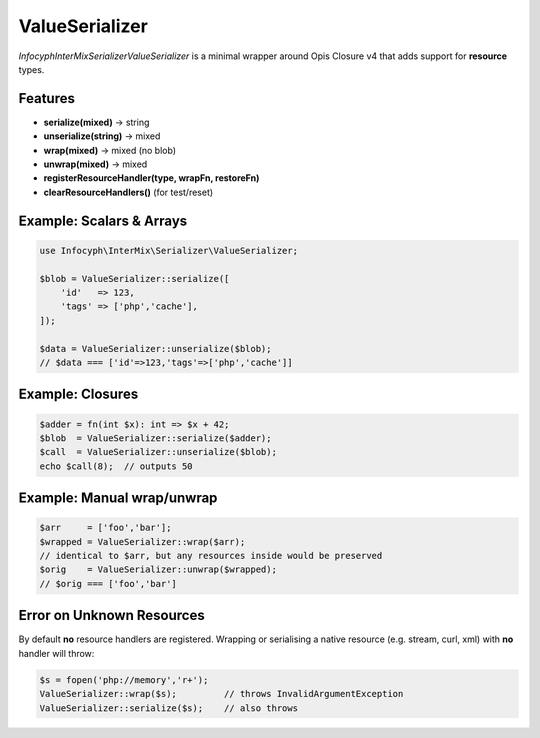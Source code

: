 .. _serializer.value_serializer:

====================
ValueSerializer
====================

`Infocyph\InterMix\Serializer\ValueSerializer` is a minimal wrapper
around Opis Closure v4 that adds support for **resource** types.

Features
--------

- **serialize(mixed)** → string
- **unserialize(string)** → mixed
- **wrap(mixed)** → mixed (no blob)
- **unwrap(mixed)** → mixed
- **registerResourceHandler(type, wrapFn, restoreFn)**
- **clearResourceHandlers()** (for test/reset)

Example: Scalars & Arrays
-------------------------

.. code-block:: php

   use Infocyph\InterMix\Serializer\ValueSerializer;

   $blob = ValueSerializer::serialize([
       'id'   => 123,
       'tags' => ['php','cache'],
   ]);

   $data = ValueSerializer::unserialize($blob);
   // $data === ['id'=>123,'tags'=>['php','cache']]

Example: Closures
-----------------

.. code-block:: php

   $adder = fn(int $x): int => $x + 42;
   $blob  = ValueSerializer::serialize($adder);
   $call  = ValueSerializer::unserialize($blob);
   echo $call(8);  // outputs 50

Example: Manual wrap/unwrap
---------------------------

.. code-block:: php

   $arr     = ['foo','bar'];
   $wrapped = ValueSerializer::wrap($arr);
   // identical to $arr, but any resources inside would be preserved
   $orig    = ValueSerializer::unwrap($wrapped);
   // $orig === ['foo','bar']

Error on Unknown Resources
--------------------------

By default **no** resource handlers are registered.  Wrapping or
serialising a native resource (e.g. stream, curl, xml) with **no**
handler will throw:

.. code-block:: php

   $s = fopen('php://memory','r+');
   ValueSerializer::wrap($s);         // throws InvalidArgumentException
   ValueSerializer::serialize($s);    // also throws
